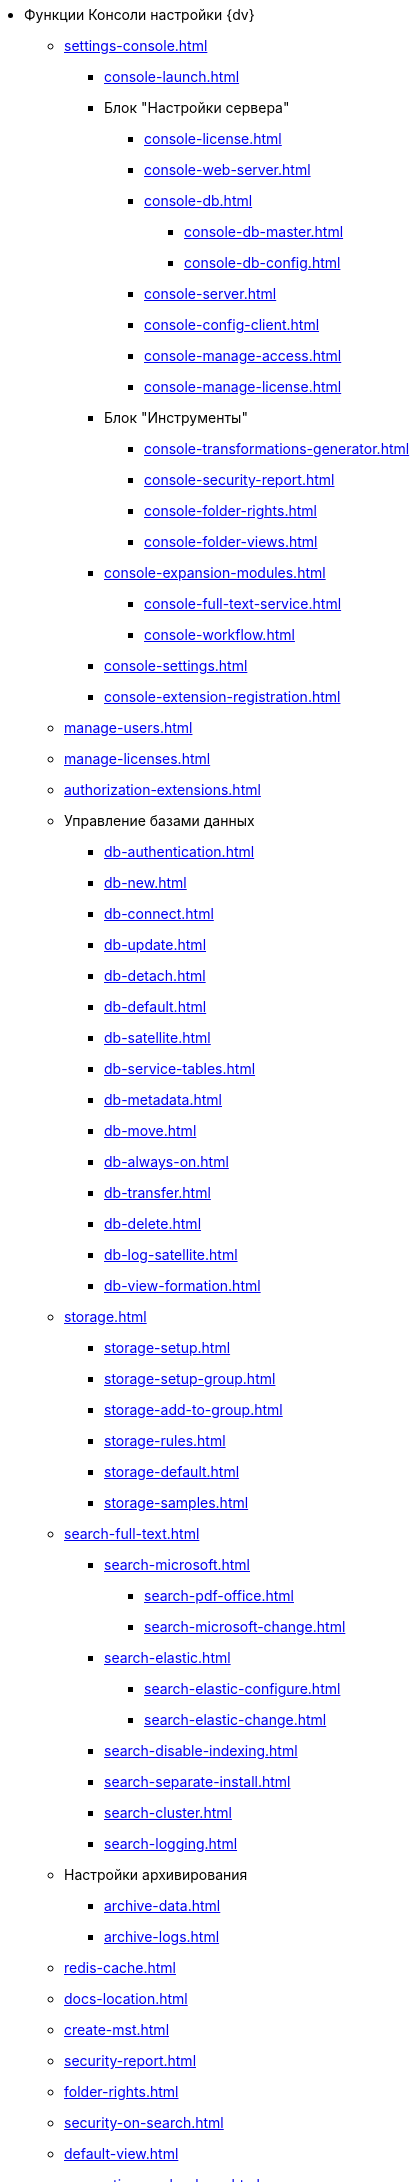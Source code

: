 * Функции Консоли настройки {dv}
** xref:settings-console.adoc[]
*** xref:console-launch.adoc[]
*** Блок "Настройки сервера"
**** xref:console-license.adoc[]
**** xref:console-web-server.adoc[]
**** xref:console-db.adoc[]
***** xref:console-db-master.adoc[]
***** xref:console-db-config.adoc[]
**** xref:console-server.adoc[]
**** xref:console-config-client.adoc[]
**** xref:console-manage-access.adoc[]
**** xref:console-manage-license.adoc[]
*** Блок "Инструменты"
**** xref:console-transformations-generator.adoc[]
**** xref:console-security-report.adoc[]
**** xref:console-folder-rights.adoc[]
**** xref:console-folder-views.adoc[]
*** xref:console-expansion-modules.adoc[]
**** xref:console-full-text-service.adoc[]
**** xref:console-workflow.adoc[]
*** xref:console-settings.adoc[]
*** xref:console-extension-registration.adoc[]
** xref:manage-users.adoc[]
** xref:manage-licenses.adoc[]
** xref:authorization-extensions.adoc[]
** Управление базами данных
*** xref:db-authentication.adoc[]
*** xref:db-new.adoc[]
*** xref:db-connect.adoc[]
*** xref:db-update.adoc[]
*** xref:db-detach.adoc[]
*** xref:db-default.adoc[]
*** xref:db-satellite.adoc[]
*** xref:db-service-tables.adoc[]
*** xref:db-metadata.adoc[]
*** xref:db-move.adoc[]
*** xref:db-always-on.adoc[]
*** xref:db-transfer.adoc[]
*** xref:db-delete.adoc[]
*** xref:db-log-satellite.adoc[]
*** xref:db-view-formation.adoc[]
** xref:storage.adoc[]
*** xref:storage-setup.adoc[]
*** xref:storage-setup-group.adoc[]
*** xref:storage-add-to-group.adoc[]
*** xref:storage-rules.adoc[]
*** xref:storage-default.adoc[]
*** xref:storage-samples.adoc[]
** xref:search-full-text.adoc[]
*** xref:search-microsoft.adoc[]
**** xref:search-pdf-office.adoc[]
**** xref:search-microsoft-change.adoc[]
*** xref:search-elastic.adoc[]
**** xref:search-elastic-configure.adoc[]
**** xref:search-elastic-change.adoc[]
*** xref:search-disable-indexing.adoc[]
*** xref:search-separate-install.adoc[]
*** xref:search-cluster.adoc[]
*** xref:search-logging.adoc[]
** Настройки архивирования
*** xref:archive-data.adoc[]
*** xref:archive-logs.adoc[]
** xref:redis-cache.adoc[]
** xref:docs-location.adoc[]
** xref:create-mst.adoc[]
** xref:security-report.adoc[]
** xref:folder-rights.adoc[]
** xref:security-on-search.adoc[]
** xref:default-view.adoc[]
** xref:connection-pool-volume.adoc[]
** xref:cache-life-time.adoc[]
** xref:cache-invalidation.adoc[]
** xref:server-cache-volume.adoc[]
** xref:limit-search-results.adoc[]
** xref:limit-cards-number.adoc[]
** xref:limit-signed-file-size.adoc[]
** xref:file-service-logging.adoc[]
** xref:db-timeout.adoc[]
** xref:detailed-changes-log.adoc[]
** xref:default-localization.adoc[]
* Мониторинг работы и обслуживание системы {dv}
** xref:logs.adoc[]
** xref:performance.adoc[]
** xref:db-maintenance.adoc[]
** xref:db-slow-queries.adoc[]
** xref:db-backup.adoc[]
** xref:db-rename.adoc[]
** xref:messages.adoc[]
* Приложения
** xref:security-groups.adoc[]
** xref:microsoft-postgre.adoc[]
